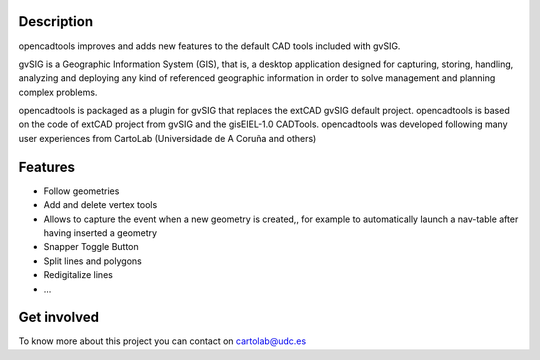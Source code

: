 Description
===========
opencadtools improves and adds new features to the default CAD tools included with gvSIG.

gvSIG is a Geographic Information System (GIS), that is, a desktop application designed for capturing, storing, handling, analyzing and deploying any kind of referenced geographic information in order to solve management and planning complex problems.

opencadtools is packaged as a plugin for gvSIG that replaces the extCAD gvSIG default project. opencadtools is based on the code of extCAD project from gvSIG and the gisEIEL-1.0 CADTools. opencadtools was developed following many user experiences from CartoLab (Universidade de A Coruña and others)

Features
========
* Follow geometries
* Add and delete vertex tools
* Allows to capture the event when a new geometry is created,, for example to automatically launch a nav-table after having inserted a geometry
* Snapper Toggle Button
* Split lines and polygons
* Redigitalize lines
* ...

Get involved
============
To know more about this project you can contact on cartolab@udc.es
